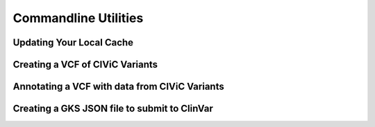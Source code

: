 Commandline Utilities
=====================

Updating Your Local Cache
-------------------------

.. program-output:: civicpy update -h

Creating a VCF of CIViC Variants
--------------------------------

.. program-output:: civicpy create-vcf -h

Annotating a VCF with data from CIViC Variants
----------------------------------------------

.. program-output:: civicpy annotate-vcf -h

Creating a GKS JSON file to submit to ClinVar
---------------------------------------------

.. program-output:: civicpy create-gks-json -h
